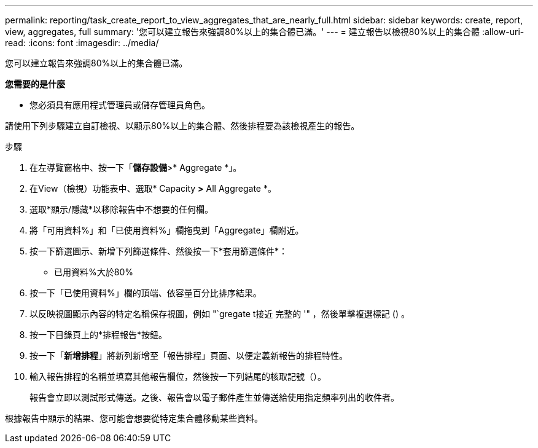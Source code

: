 ---
permalink: reporting/task_create_report_to_view_aggregates_that_are_nearly_full.html 
sidebar: sidebar 
keywords: create, report, view, aggregates, full 
summary: '您可以建立報告來強調80%以上的集合體已滿。' 
---
= 建立報告以檢視80%以上的集合體
:allow-uri-read: 
:icons: font
:imagesdir: ../media/


[role="lead"]
您可以建立報告來強調80%以上的集合體已滿。

*您需要的是什麼*

* 您必須具有應用程式管理員或儲存管理員角色。


請使用下列步驟建立自訂檢視、以顯示80%以上的集合體、然後排程要為該檢視產生的報告。

.步驟
. 在左導覽窗格中、按一下「*儲存設備*>* Aggregate *」。
. 在View（檢視）功能表中、選取* Capacity *>* All Aggregate *。
. 選取*顯示/隱藏*以移除報告中不想要的任何欄。
. 將「可用資料%」和「已使用資料%」欄拖曳到「Aggregate」欄附近。
. 按一下篩選圖示、新增下列篩選條件、然後按一下*套用篩選條件*：
+
** 已用資料%大於80%


. 按一下「已使用資料%」欄的頂端、依容量百分比排序結果。
. 以反映視圖顯示內容的特定名稱保存視圖，例如 "`gregate t接近 完整的 '" ，然後單擊複選標記image:../media/blue_check.gif[""] () 。
. 按一下目錄頁上的*排程報告*按鈕。
. 按一下「*新增排程*」將新列新增至「報告排程」頁面、以便定義新報告的排程特性。
. 輸入報告排程的名稱並填寫其他報告欄位，然後按一下列結尾的核取記號（image:../media/blue_check.gif[""]）。
+
報告會立即以測試形式傳送。之後、報告會以電子郵件產生並傳送給使用指定頻率列出的收件者。



根據報告中顯示的結果、您可能會想要從特定集合體移動某些資料。
